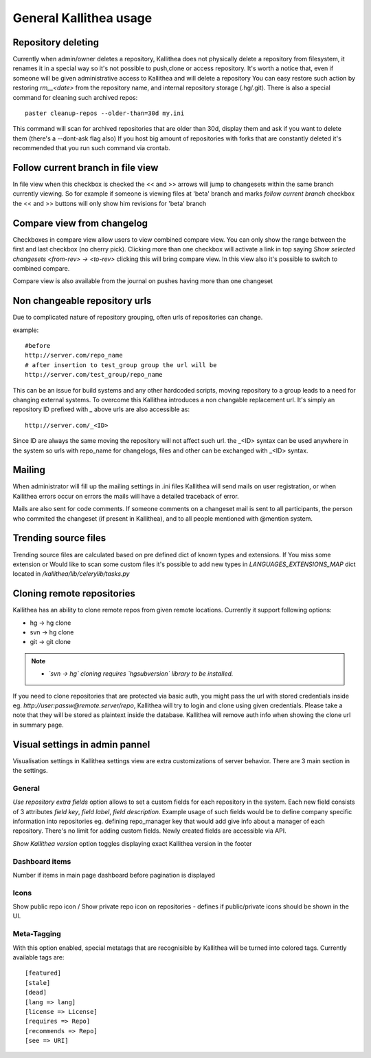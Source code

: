 .. _general:

=======================
General Kallithea usage
=======================


Repository deleting
-------------------

Currently when admin/owner deletes a repository, Kallithea does not physically
delete a repository from filesystem, it renames it in a special way so it's
not possible to push,clone or access repository. It's worth a notice that,
even if someone will be given administrative access to Kallithea and will
delete a repository You can easy restore such action by restoring `rm__<date>`
from the repository name, and internal repository storage (.hg/.git). There
is also a special command for cleaning such archived repos::

    paster cleanup-repos --older-than=30d my.ini

This command will scan for archived repositories that are older than 30d,
display them and ask if you want to delete them (there's a --dont-ask flag also)
If you host big amount of repositories with forks that are constantly deleted
it's recommended that you run such command via crontab.

Follow current branch in file view
----------------------------------

In file view when this checkbox is checked the << and >> arrows will jump
to changesets within the same branch currently viewing. So for example
if someone is viewing files at 'beta' branch and marks `follow current branch`
checkbox the << and >> buttons will only show him revisions for 'beta' branch


Compare view from changelog
---------------------------

Checkboxes in compare view allow users to view combined compare view. You can
only show the range between the first and last checkbox (no cherry pick).
Clicking more than one checkbox will activate a link in top saying
`Show selected changesets <from-rev> -> <to-rev>` clicking this will bring
compare view. In this view also it's possible to switch to combined compare.

Compare view is also available from the journal on pushes having more than
one changeset


Non changeable repository urls
------------------------------

Due to complicated nature of repository grouping, often urls of repositories
can change.

example::

  #before
  http://server.com/repo_name
  # after insertion to test_group group the url will be
  http://server.com/test_group/repo_name

This can be an issue for build systems and any other hardcoded scripts, moving
repository to a group leads to a need for changing external systems. To
overcome this Kallithea introduces a non changable replacement url. It's
simply an repository ID prefixed with `_` above urls are also accessible as::

  http://server.com/_<ID>

Since ID are always the same moving the repository will not affect such url.
the _<ID> syntax can be used anywhere in the system so urls with repo_name
for changelogs, files and other can be exchanged with _<ID> syntax.


Mailing
-------

When administrator will fill up the mailing settings in .ini files
Kallithea will send mails on user registration, or when Kallithea errors occur
on errors the mails will have a detailed traceback of error.


Mails are also sent for code comments. If someone comments on a changeset
mail is sent to all participants, the person who commited the changeset
(if present in Kallithea), and to all people mentioned with @mention system.


Trending source files
---------------------

Trending source files are calculated based on pre defined dict of known
types and extensions. If You miss some extension or Would like to scan some
custom files it's possible to add new types in `LANGUAGES_EXTENSIONS_MAP` dict
located in `/kallithea/lib/celerylib/tasks.py`


Cloning remote repositories
---------------------------

Kallithea has an ability to clone remote repos from given remote locations.
Currently it support following options:

- hg  -> hg clone
- svn -> hg clone
- git -> git clone


.. note::

    - *`svn -> hg` cloning requires `hgsubversion` library to be installed.*

If you need to clone repositories that are protected via basic auth, you
might pass the url with stored credentials inside eg.
`http://user:passw@remote.server/repo`, Kallithea will try to login and clone
using given credentials. Please take a note that they will be stored as
plaintext inside the database. Kallithea will remove auth info when showing the
clone url in summary page.



Visual settings in admin pannel
-------------------------------


Visualisation settings in Kallithea settings view are extra customizations
of server behavior. There are 3 main section in the settings.

General
~~~~~~~

`Use repository extra fields` option allows to set a custom fields for each
repository in the system. Each new field consists of 3 attributes `field key`,
`field label`, `field description`. Example usage of such fields would be to
define company specific information into repositories eg. defining repo_manager
key that would add give info about a manager of each repository. There's no
limit for adding custom fields. Newly created fields are accessible via API.

`Show Kallithea version` option toggles displaying exact Kallithea version in
the footer


Dashboard items
~~~~~~~~~~~~~~~

Number if items in main page dashboard before pagination is displayed


Icons
~~~~~

Show public repo icon / Show private repo icon on repositories - defines if
public/private icons should be shown in the UI.


Meta-Tagging
~~~~~~~~~~~~

With this option enabled, special metatags that are recognisible by Kallithea
will be turned into colored tags. Currently available tags are::

    [featured]
    [stale]
    [dead]
    [lang => lang]
    [license => License]
    [requires => Repo]
    [recommends => Repo]
    [see => URI]
